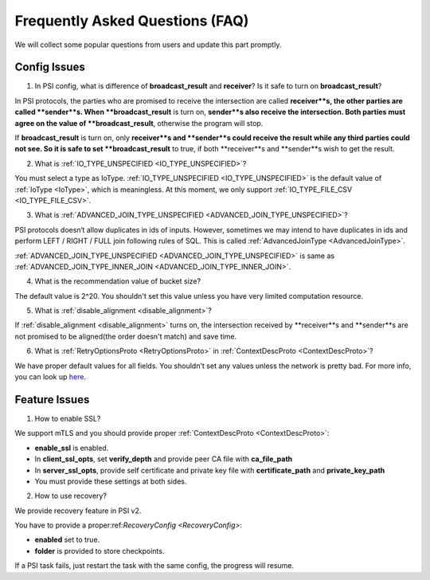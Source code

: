Frequently Asked Questions (FAQ)
=================================

We will collect some popular questions from users and update this part promptly.

Config Issues
-------------

1. In PSI config, what is difference of **broadcast_result** and **receiver**? Is it safe to turn on **broadcast_result**?

In PSI protocols, the parties who are promised to receive the intersection are called **receiver**s, the other parties are called **sender**s.
When **broadcast_result** is turn on, **sender**s also receive the intersection. Both parties must agree on the value of **broadcast_result**, otherwise the program will stop.

If **broadcast_result** is turn on, only **receiver**s and **sender**s could receive the result while any third parties could not see. So it is safe to set **broadcast_result** to true, if both **receiver**s and **sender**s wish to get the result.

2. What is :ref:`IO_TYPE_UNSPECIFIED <IO_TYPE_UNSPECIFIED>`?

You must select a type as IoType. :ref:`IO_TYPE_UNSPECIFIED <IO_TYPE_UNSPECIFIED>` is the default value of :ref:`IoType <IoType>`, which is meaningless. At this moment, we only support :ref:`IO_TYPE_FILE_CSV <IO_TYPE_FILE_CSV>`.

3. What is :ref:`ADVANCED_JOIN_TYPE_UNSPECIFIED <ADVANCED_JOIN_TYPE_UNSPECIFIED>`?

PSI protocols doesn‘t allow duplicates in ids of inputs. However, sometimes we may intend to have duplicates in ids and perform LEFT / RIGHT / FULL join following rules of SQL. This is called :ref:`AdvancedJoinType <AdvancedJoinType>`.

:ref:`ADVANCED_JOIN_TYPE_UNSPECIFIED <ADVANCED_JOIN_TYPE_UNSPECIFIED>` is same as :ref:`ADVANCED_JOIN_TYPE_INNER_JOIN <ADVANCED_JOIN_TYPE_INNER_JOIN>`.

4. What is the recommendation value of bucket size?

The default value is 2^20. You shouldn't set this value unless you have very limited computation resource.

5. What is :ref:`disable_alignment <disable_alignment>`?

If :ref:`disable_alignment <disable_alignment>` turns on, the intersection received by **receiver**s and **sender**s are not promised to be aligned(the order doesn't match) and save time.


6. What is :ref:`RetryOptionsProto <RetryOptionsProto>` in :ref:`ContextDescProto <ContextDescProto>`?

We have proper default values for all fields. You shouldn't set any values unless the network is pretty bad.
For more info, you can look up `here <https://github.com/secretflow/yacl/blob/main/yacl/link/link.proto>`_.

Feature Issues
--------------

1. How to enable SSL?

We support mTLS and you should provide proper :ref:`ContextDescProto <ContextDescProto>`:

- **enable_ssl** is enabled.
- In **client_ssl_opts**, set **verify_depth** and provide peer CA file with **ca_file_path**
- In **server_ssl_opts**, provide self certificate and private key file with **certificate_path** and **private_key_path**
- You must provide these settings at both sides.

.. code-block::
   :caption: example.config
   
    {
        "psi_config": {},
        "link_config": {
            "parties": [
                {
                    "id": "receiver",
                    "host": "127.0.0.1:5300"
                },
                {
                    "id": "sender",
                    "host": "127.0.0.1:5400"
                }
            ],
            "enable_ssl": true,
            "client_ssl_opts": {
                "verify_depth": 1,
                "ca_file_path": "/path/to/peer/CA/file"
            },
            "server_ssl_opts": {
                "certificate_path": "/path/to/self/certificate/file",
                "private_key_path": "/path/to/self/private/key/file"
            }
        },
        "self_link_party": "sender"
    }

2. How to use recovery?

We provide recovery feature in PSI v2.

You have to provide a proper:ref:`RecoveryConfig <RecoveryConfig>`:

- **enabled** set to true.
- **folder** is provided to store checkpoints.

If a PSI task fails, just restart the task with the same config, the progress will resume.


